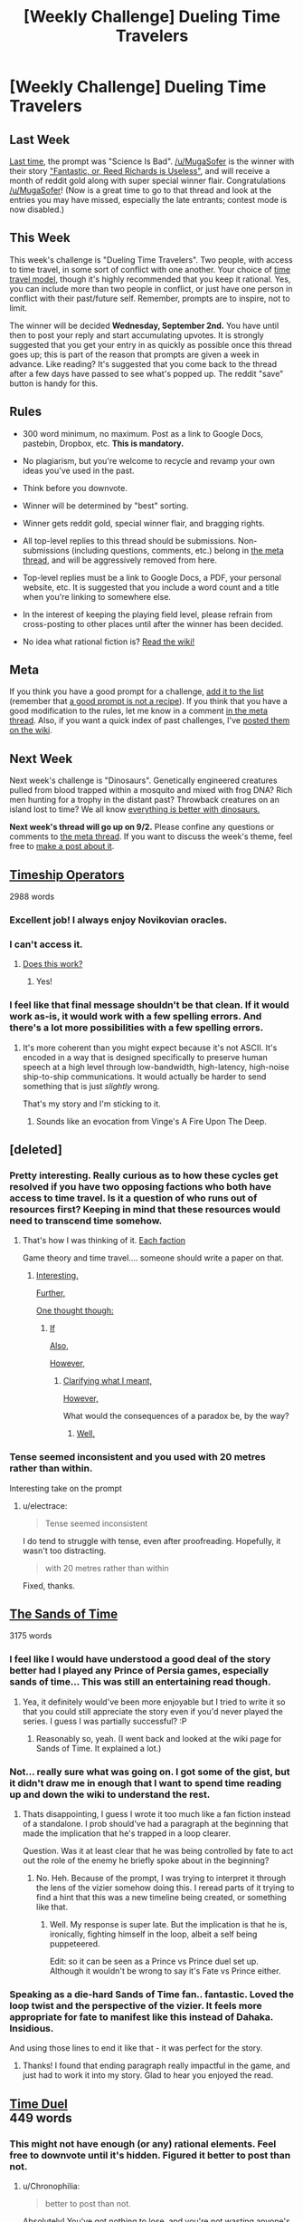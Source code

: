 #+TITLE: [Weekly Challenge] Dueling Time Travelers

* [Weekly Challenge] Dueling Time Travelers
:PROPERTIES:
:Author: alexanderwales
:Score: 27
:DateUnix: 1440630004.0
:DateShort: 2015-Aug-27
:END:
** Last Week
   :PROPERTIES:
   :CUSTOM_ID: last-week
   :END:
[[https://www.reddit.com/r/rational/comments/3hnau9/weekly_challenge_science_is_bad/?sort=confidence][Last time,]] the prompt was "Science Is Bad". [[/u/MugaSofer]] is the winner with their story [[https://www.reddit.com/r/rational/comments/3hnau9/weekly_challenge_science_is_bad/cu9ilab]["Fantastic, or, Reed Richards is Useless"]], and will receive a month of reddit gold along with super special winner flair. Congratulations [[/u/MugaSofer]]! (Now is a great time to go to that thread and look at the entries you may have missed, especially the late entrants; contest mode is now disabled.)

** This Week
   :PROPERTIES:
   :CUSTOM_ID: this-week
   :END:
This week's challenge is "Dueling Time Travelers". Two people, with access to time travel, in some sort of conflict with one another. Your choice of [[http://qntm.org/models][time travel model]], though it's highly recommended that you keep it rational. Yes, you can include more than two people in conflict, or just have one person in conflict with their past/future self. Remember, prompts are to inspire, not to limit.

The winner will be decided *Wednesday, September 2nd.* You have until then to post your reply and start accumulating upvotes. It is strongly suggested that you get your entry in as quickly as possible once this thread goes up; this is part of the reason that prompts are given a week in advance. Like reading? It's suggested that you come back to the thread after a few days have passed to see what's popped up. The reddit "save" button is handy for this.

** Rules
   :PROPERTIES:
   :CUSTOM_ID: rules
   :END:

- 300 word minimum, no maximum. Post as a link to Google Docs, pastebin, Dropbox, etc. *This is mandatory.*

- No plagiarism, but you're welcome to recycle and revamp your own ideas you've used in the past.

- Think before you downvote.

- Winner will be determined by "best" sorting.

- Winner gets reddit gold, special winner flair, and bragging rights.

- All top-level replies to this thread should be submissions. Non-submissions (including questions, comments, etc.) belong in [[http://www.reddit.com/r/rational/comments/39dxi3][the meta thread]], and will be aggressively removed from here.

- Top-level replies must be a link to Google Docs, a PDF, your personal website, etc. It is suggested that you include a word count and a title when you're linking to somewhere else.

- In the interest of keeping the playing field level, please refrain from cross-posting to other places until after the winner has been decided.

- No idea what rational fiction is? [[http://www.reddit.com/r/rational/wiki/index][Read the wiki!]]

** Meta
   :PROPERTIES:
   :CUSTOM_ID: meta
   :END:
If you think you have a good prompt for a challenge, [[https://docs.google.com/spreadsheets/d/1B6HaZc8FYkr6l6Q4cwBc9_-Yq1g0f_HmdHK5L1tbEbA/edit?usp=sharing][add it to the list]] (remember that [[http://www.reddit.com/r/WritingPrompts/wiki/prompts?src=RECIPE][a good prompt is not a recipe]]). If you think that you have a good modification to the rules, let me know in a comment [[http://www.reddit.com/r/rational/comments/39dxi3][in the meta thread]]. Also, if you want a quick index of past challenges, I've [[https://www.reddit.com/r/rational/wiki/weeklychallenge][posted them on the wiki]].

** Next Week
   :PROPERTIES:
   :CUSTOM_ID: next-week
   :END:
Next week's challenge is "Dinosaurs". Genetically engineered creatures pulled from blood trapped within a mosquito and mixed with frog DNA? Rich men hunting for a trophy in the distant past? Throwback creatures on an island lost to time? We all know [[http://tvtropes.org/pmwiki/pmwiki.php/Main/EverythingsBetterWithDinosaurs][everything is better with dinosaurs.]]

*Next week's thread will go up on 9/2.* Please confine any questions or comments to [[http://www.reddit.com/r/rational/comments/39dxi3][the meta thread]]. If you want to discuss the week's theme, feel free to [[https://www.reddit.com/r/rational/submit?selftext=true][make a post about it]].


** [[https://docs.google.com/document/d/1IIAMVbLWoCl_s4vw53qPOioUyZ1DqtDCEPLDNYIUAlE/edit?pli=1][Timeship Operators]]

2988 words
:PROPERTIES:
:Author: Anakiri
:Score: 22
:DateUnix: 1440792489.0
:DateShort: 2015-Aug-29
:END:

*** Excellent job! I always enjoy Novikovian oracles.
:PROPERTIES:
:Author: avret
:Score: 2
:DateUnix: 1440799687.0
:DateShort: 2015-Aug-29
:END:


*** I can't access it.
:PROPERTIES:
:Author: nolrai
:Score: 1
:DateUnix: 1440824996.0
:DateShort: 2015-Aug-29
:END:

**** [[https://docs.google.com/document/d/1IIAMVbLWoCl_s4vw53qPOioUyZ1DqtDCEPLDNYIUAlE/edit?usp=sharing][Does this work?]]
:PROPERTIES:
:Author: Anakiri
:Score: 2
:DateUnix: 1440825680.0
:DateShort: 2015-Aug-29
:END:

***** Yes!
:PROPERTIES:
:Author: nolrai
:Score: 1
:DateUnix: 1440954925.0
:DateShort: 2015-Aug-30
:END:


*** I feel like that final message shouldn't be that clean. If it would work as-is, it would work with a few spelling errors. And there's a lot more possibilities with a few spelling errors.
:PROPERTIES:
:Author: DCarrier
:Score: 1
:DateUnix: 1441256406.0
:DateShort: 2015-Sep-03
:END:

**** It's more coherent than you might expect because it's not ASCII. It's encoded in a way that is designed specifically to preserve human speech at a high level through low-bandwidth, high-latency, high-noise ship-to-ship communications. It would actually be harder to send something that is just /slightly/ wrong.

That's my story and I'm sticking to it.
:PROPERTIES:
:Author: Anakiri
:Score: 7
:DateUnix: 1441261138.0
:DateShort: 2015-Sep-03
:END:

***** Sounds like an evocation from Vinge's A Fire Upon The Deep.
:PROPERTIES:
:Author: STL
:Score: 1
:DateUnix: 1441267542.0
:DateShort: 2015-Sep-03
:END:


** [deleted]
:PROPERTIES:
:Score: 11
:DateUnix: 1440730708.0
:DateShort: 2015-Aug-28
:END:

*** Pretty interesting. Really curious as to how these cycles get resolved if you have two opposing factions who both have access to time travel. Is it a question of who runs out of resources first? Keeping in mind that these resources would need to transcend time somehow.
:PROPERTIES:
:Author: Kishoto
:Score: 2
:DateUnix: 1440771218.0
:DateShort: 2015-Aug-28
:END:

**** That's how I was thinking of it. [[#s][Each faction]]

Game theory and time travel.... someone should write a paper on that.
:PROPERTIES:
:Author: electrace
:Score: 1
:DateUnix: 1440774623.0
:DateShort: 2015-Aug-28
:END:

***** [[#s][Interesting.]]

[[#s][Further,]]

[[#s][One thought though:]]
:PROPERTIES:
:Author: ZeroNihilist
:Score: 3
:DateUnix: 1440777486.0
:DateShort: 2015-Aug-28
:END:

****** [[#s][If]]

[[#s][Also,]]

[[#s][However,]]
:PROPERTIES:
:Author: electrace
:Score: 2
:DateUnix: 1440779820.0
:DateShort: 2015-Aug-28
:END:

******* [[#s][Clarifying what I meant,]]

[[#s][However,]]

What would the consequences of a paradox be, by the way?
:PROPERTIES:
:Author: ZeroNihilist
:Score: 2
:DateUnix: 1440783409.0
:DateShort: 2015-Aug-28
:END:

******** [[#s][Well,]]
:PROPERTIES:
:Author: electrace
:Score: 2
:DateUnix: 1440796148.0
:DateShort: 2015-Aug-29
:END:


*** Tense seemed inconsistent and you used with 20 metres rather than within.

Interesting take on the prompt
:PROPERTIES:
:Author: RMcD94
:Score: 1
:DateUnix: 1441287831.0
:DateShort: 2015-Sep-03
:END:

**** u/electrace:
#+begin_quote
  Tense seemed inconsistent
#+end_quote

I do tend to struggle with tense, even after proofreading. Hopefully, it wasn't too distracting.

#+begin_quote
  with 20 metres rather than within
#+end_quote

Fixed, thanks.
:PROPERTIES:
:Author: electrace
:Score: 1
:DateUnix: 1441300550.0
:DateShort: 2015-Sep-03
:END:


** [[https://kishoto.wordpress.com/2015/08/26/the-sands-of-time-rrational-challenge-dueling-time-travellers/][The Sands of Time]]

3175 words
:PROPERTIES:
:Author: Kishoto
:Score: 8
:DateUnix: 1440630249.0
:DateShort: 2015-Aug-27
:END:

*** I feel like I would have understood a good deal of the story better had I played any Prince of Persia games, especially sands of time... This was still an entertaining read though.
:PROPERTIES:
:Author: avret
:Score: 2
:DateUnix: 1440676959.0
:DateShort: 2015-Aug-27
:END:

**** Yea, it definitely would've been more enjoyable but I tried to write it so that you could still appreciate the story even if you'd never played the series. I guess I was partially successful? :P
:PROPERTIES:
:Author: Kishoto
:Score: 2
:DateUnix: 1440681419.0
:DateShort: 2015-Aug-27
:END:

***** Reasonably so, yeah. (I went back and looked at the wiki page for Sands of Time. It explained a lot.)
:PROPERTIES:
:Author: avret
:Score: 1
:DateUnix: 1440681465.0
:DateShort: 2015-Aug-27
:END:


*** Not... really sure what was going on. I got some of the gist, but it didn't draw me in enough that I want to spend time reading up and down the wiki to understand the rest.
:PROPERTIES:
:Author: callmebrotherg
:Score: 2
:DateUnix: 1440741288.0
:DateShort: 2015-Aug-28
:END:

**** Thats disappointing, I guess I wrote it too much like a fan fiction instead of a standalone. I prob should've had a paragraph at the beginning that made the implication that he's trapped in a loop clearer.

Question. Was it at least clear that he was being controlled by fate to act out the role of the enemy he briefly spoke about in the beginning?
:PROPERTIES:
:Author: Kishoto
:Score: 1
:DateUnix: 1440770633.0
:DateShort: 2015-Aug-28
:END:

***** No. Heh. Because of the prompt, I was trying to interpret it through the lens of the vizier somehow doing this. I reread parts of it trying to find a hint that this was a new timeline being created, or something like that.
:PROPERTIES:
:Author: callmebrotherg
:Score: 1
:DateUnix: 1440780841.0
:DateShort: 2015-Aug-28
:END:

****** Well. My response is super late. But the implication is that he is, ironically, fighting himself in the loop, albeit a self being puppeteered.

Edit: so it can be seen as a Prince vs Prince duel set up. Although it wouldn't be wrong to say it's Fate vs Prince either.
:PROPERTIES:
:Author: Kishoto
:Score: 1
:DateUnix: 1441147906.0
:DateShort: 2015-Sep-02
:END:


*** Speaking as a die-hard Sands of Time fan.. fantastic. Loved the loop twist and the perspective of the vizier. It feels more appropriate for fate to manifest like this instead of Dahaka. Insidious.

And using those lines to end it like that - it was perfect for the story.
:PROPERTIES:
:Author: _brightwing
:Score: 2
:DateUnix: 1440775042.0
:DateShort: 2015-Aug-28
:END:

**** Thanks! I found that ending paragraph really impactful in the game, and just had to work it into my story. Glad to hear you enjoyed the read.
:PROPERTIES:
:Author: Kishoto
:Score: 2
:DateUnix: 1440980676.0
:DateShort: 2015-Aug-31
:END:


** [[http://htwins.net/edit/raw/timeduel][Time Duel]]\\
449 words
:PROPERTIES:
:Author: VocalComedy
:Score: -7
:DateUnix: 1440708112.0
:DateShort: 2015-Aug-28
:END:

*** This might not have enough (or any) rational elements. Feel free to downvote until it's hidden. Figured it better to post than not.
:PROPERTIES:
:Author: VocalComedy
:Score: 5
:DateUnix: 1440708151.0
:DateShort: 2015-Aug-28
:END:

**** u/Chronophilia:
#+begin_quote
  better to post than not.
#+end_quote

Absolutely! You've got nothing to lose, and you're not wasting anyone's time or attention (if I had more important things to do, I wouldn't be on Reddit).
:PROPERTIES:
:Author: Chronophilia
:Score: 3
:DateUnix: 1440766240.0
:DateShort: 2015-Aug-28
:END:


**** I'm not sure if I didn't get it or if it's that bad. That said It's infinitely more story than I've posted so take my up-vote for bravery, to your self criticism.
:PROPERTIES:
:Author: Empiricist_or_not
:Score: 3
:DateUnix: 1440807321.0
:DateShort: 2015-Aug-29
:END:

***** [[#s][]]
:PROPERTIES:
:Author: VocalComedy
:Score: 3
:DateUnix: 1440831637.0
:DateShort: 2015-Aug-29
:END:


*** Yea, this wasn't a very good story. It was too short, fairly non-sensical, and only adhered to the prompt in the most tenuous of ways.
:PROPERTIES:
:Author: Kishoto
:Score: 2
:DateUnix: 1440721015.0
:DateShort: 2015-Aug-28
:END:

**** Delete it?
:PROPERTIES:
:Author: VocalComedy
:Score: 2
:DateUnix: 1440721635.0
:DateShort: 2015-Aug-28
:END:

***** I personally delete stories I write that I'm not happy with.

But, that's if I don't like them. If YOU like your story, that's all that matters. Feel free to leave it up.
:PROPERTIES:
:Author: Kishoto
:Score: 1
:DateUnix: 1440724110.0
:DateShort: 2015-Aug-28
:END:

